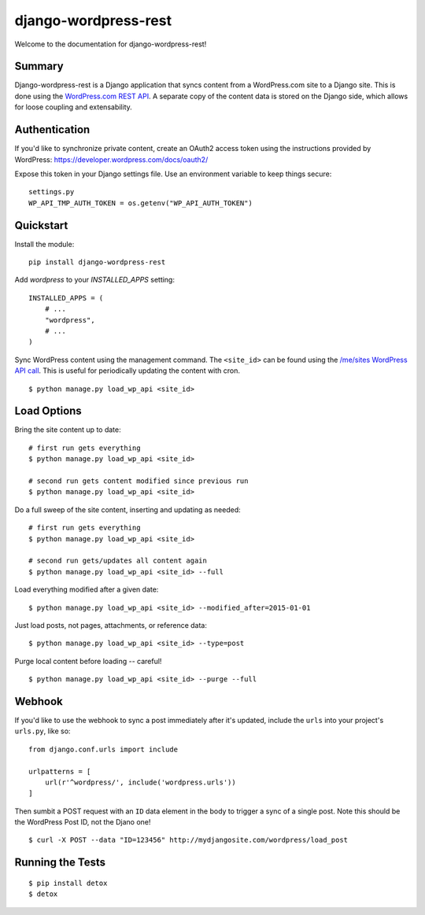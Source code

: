 django-wordpress-rest
=====================


.. image:: https://img.shields.io/badge/django--wordpress--rest-0.1-brightgreen.svg
    :target:  https://pypi.python.org/pypi/django-wordpress-rest/

.. image:: https://img.shields.io/badge/license-MIT-blue.svg
    :target:  https://pypi.python.org/pypi/django-wordpress-rest/


Welcome to the documentation for django-wordpress-rest!


Summary
-------

Django-wordpress-rest is a Django application that syncs content from a WordPress.com site to a Django site.
This is done using the `WordPress.com REST API <https://developer.wordpress.com/docs/api/>`_.
A separate copy of the content data is stored on the Django side, which allows for loose coupling and extensability.


Authentication
--------------

If you'd like to synchronize private content, create an OAuth2 access token using the instructions provided by WordPress:
https://developer.wordpress.com/docs/oauth2/

Expose this token in your Django settings file. Use an environment variable to keep things secure:

::

    settings.py
    WP_API_TMP_AUTH_TOKEN = os.getenv("WP_API_AUTH_TOKEN")



Quickstart
----------

Install the module:

::

    pip install django-wordpress-rest


Add `wordpress` to your `INSTALLED_APPS` setting:

::

    INSTALLED_APPS = (
        # ...
        "wordpress",
        # ...
    )

::

Sync WordPress content using the management command. The ``<site_id>`` can be found using the `/me/sites WordPress API call <https://developer.wordpress.com/docs/api/1.1/get/me/sites/>`_. This is useful for periodically updating the content with cron.

::

    $ python manage.py load_wp_api <site_id>


Load Options
------------

Bring the site content up to date:

::

    # first run gets everything
    $ python manage.py load_wp_api <site_id>

    # second run gets content modified since previous run
    $ python manage.py load_wp_api <site_id>


Do a full sweep of the site content, inserting and updating as needed:

::

    # first run gets everything
    $ python manage.py load_wp_api <site_id>

    # second run gets/updates all content again
    $ python manage.py load_wp_api <site_id> --full


Load everything modified after a given date:

::

    $ python manage.py load_wp_api <site_id> --modified_after=2015-01-01


Just load posts, not pages, attachments, or reference data:

::

    $ python manage.py load_wp_api <site_id> --type=post


Purge local content before loading -- careful!

::

    $ python manage.py load_wp_api <site_id> --purge --full



Webhook
-------

If you'd like to use the webhook to sync a post immediately after it's updated, include the ``urls`` into your project's ``urls.py``, like so:

::

    from django.conf.urls import include

    urlpatterns = [
        url(r'^wordpress/', include('wordpress.urls'))
    ]

Then sumbit a POST request with an ``ID`` data element in the body to trigger a sync of a single post. Note this should be the WordPress Post ID, not the Djano one!

::

    $ curl -X POST --data "ID=123456" http://mydjangosite.com/wordpress/load_post



Running the Tests
-----------------

::

    $ pip install detox
    $ detox
